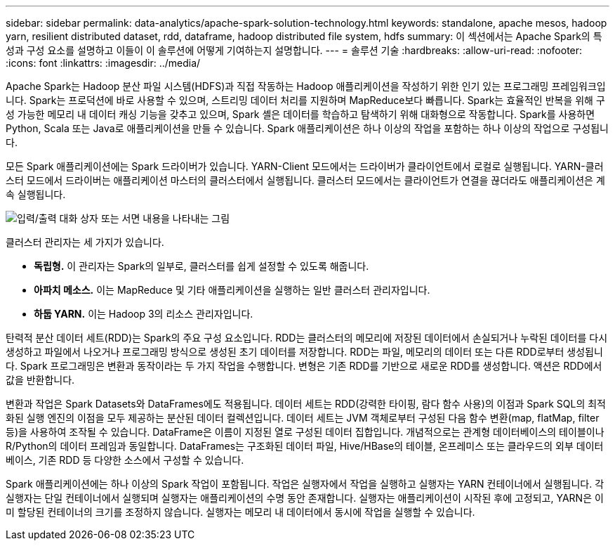 ---
sidebar: sidebar 
permalink: data-analytics/apache-spark-solution-technology.html 
keywords: standalone, apache mesos, hadoop yarn, resilient distributed dataset, rdd, dataframe, hadoop distributed file system, hdfs 
summary: 이 섹션에서는 Apache Spark의 특성과 구성 요소를 설명하고 이들이 이 솔루션에 어떻게 기여하는지 설명합니다. 
---
= 솔루션 기술
:hardbreaks:
:allow-uri-read: 
:nofooter: 
:icons: font
:linkattrs: 
:imagesdir: ../media/


[role="lead"]
Apache Spark는 Hadoop 분산 파일 시스템(HDFS)과 직접 작동하는 Hadoop 애플리케이션을 작성하기 위한 인기 있는 프로그래밍 프레임워크입니다.  Spark는 프로덕션에 바로 사용할 수 있으며, 스트리밍 데이터 처리를 지원하며 MapReduce보다 빠릅니다.  Spark는 효율적인 반복을 위해 구성 가능한 메모리 내 데이터 캐싱 기능을 갖추고 있으며, Spark 셸은 데이터를 학습하고 탐색하기 위해 대화형으로 작동합니다.  Spark를 사용하면 Python, Scala 또는 Java로 애플리케이션을 만들 수 있습니다.  Spark 애플리케이션은 하나 이상의 작업을 포함하는 하나 이상의 작업으로 구성됩니다.

모든 Spark 애플리케이션에는 Spark 드라이버가 있습니다.  YARN-Client 모드에서는 드라이버가 클라이언트에서 로컬로 실행됩니다.  YARN-클러스터 모드에서 드라이버는 애플리케이션 마스터의 클러스터에서 실행됩니다.  클러스터 모드에서는 클라이언트가 연결을 끊더라도 애플리케이션은 계속 실행됩니다.

image:apache-spark-003.png["입력/출력 대화 상자 또는 서면 내용을 나타내는 그림"]

클러스터 관리자는 세 가지가 있습니다.

* *독립형.*  이 관리자는 Spark의 일부로, 클러스터를 쉽게 설정할 수 있도록 해줍니다.
* *아파치 메소스.*  이는 MapReduce 및 기타 애플리케이션을 실행하는 일반 클러스터 관리자입니다.
* *하둡 YARN.*  이는 Hadoop 3의 리소스 관리자입니다.


탄력적 분산 데이터 세트(RDD)는 Spark의 주요 구성 요소입니다.  RDD는 클러스터의 메모리에 저장된 데이터에서 손실되거나 누락된 데이터를 다시 생성하고 파일에서 나오거나 프로그래밍 방식으로 생성된 초기 데이터를 저장합니다.  RDD는 파일, 메모리의 데이터 또는 다른 RDD로부터 생성됩니다.  Spark 프로그래밍은 변환과 동작이라는 두 가지 작업을 수행합니다.  변형은 기존 RDD를 기반으로 새로운 RDD를 생성합니다.  액션은 RDD에서 값을 반환합니다.

변환과 작업은 Spark Datasets와 DataFrames에도 적용됩니다.  데이터 세트는 RDD(강력한 타이핑, 람다 함수 사용)의 이점과 Spark SQL의 최적화된 실행 엔진의 이점을 모두 제공하는 분산된 데이터 컬렉션입니다.  데이터 세트는 JVM 객체로부터 구성된 다음 함수 변환(map, flatMap, filter 등)을 사용하여 조작될 수 있습니다.  DataFrame은 이름이 지정된 열로 구성된 데이터 집합입니다.  개념적으로는 관계형 데이터베이스의 테이블이나 R/Python의 데이터 프레임과 동일합니다.  DataFrames는 구조화된 데이터 파일, Hive/HBase의 테이블, 온프레미스 또는 클라우드의 외부 데이터베이스, 기존 RDD 등 다양한 소스에서 구성할 수 있습니다.

Spark 애플리케이션에는 하나 이상의 Spark 작업이 포함됩니다.  작업은 실행자에서 작업을 실행하고 실행자는 YARN 컨테이너에서 실행됩니다.  각 실행자는 단일 컨테이너에서 실행되며 실행자는 애플리케이션의 수명 동안 존재합니다.  실행자는 애플리케이션이 시작된 후에 고정되고, YARN은 이미 할당된 컨테이너의 크기를 조정하지 않습니다.  실행자는 메모리 내 데이터에서 동시에 작업을 실행할 수 있습니다.
